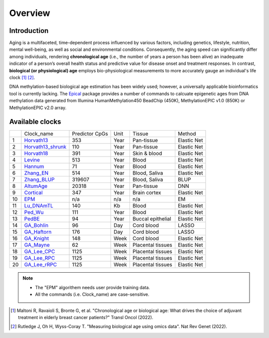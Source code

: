 Overview
========

Introduction
------------

Aging is a multifaceted, time-dependent process influenced by various factors, 
including genetics, lifestyle, nutrition, mental well-being, as well as social 
and environmental conditions. Consequently, the aging speed can significantly 
differ among individuals, rendering **chronological age** (i.e., the number of 
years a person has been alive) an inadequate indicator of a person’s overall 
health status and predictive value for disease onset and treatment responses.
In contrast, **biological (or physiological) age** employs bio-physiological
measurements to more accurately gauge an individual's life clock [1]_ [2]_.

DNA methylation-based biological age estimation has been widely used;
however, a universally applicable bioinformatics tool is currently lacking.
The `Epical <https://github.com/liguowang/epical>`_ package provides a
number of commands to calcuate epigenetic ages from DNA methylation data
generated from Illumina HumanMethylation450 BeadChip (450K), MethylationEPIC
v1.0 (850K) or MethylationEPIC v2.0 array.


Available clocks
----------------

+----+---------------------------------------------------------------------+----------------+------+-------------------+-------------+
|    | Clock_name                                                          | Predictor CpGs | Unit | Tissue            | Method      |
+----+---------------------------------------------------------------------+----------------+------+-------------------+-------------+
| 1  | `Horvath13 <https://pubmed.ncbi.nlm.nih.gov/24138928/>`_            | 353            | Year | Pan-tissue        | Elastic Net |
+----+---------------------------------------------------------------------+----------------+------+-------------------+-------------+
| 2  | `Horvath13_shrunk <https://pubmed.ncbi.nlm.nih.gov/24138928/>`_     | 110            | Year | Pan-tissue        | Elastic Net |
+----+---------------------------------------------------------------------+----------------+------+-------------------+-------------+
| 3  | `Horvath18 <https://pubmed.ncbi.nlm.nih.gov/30048243/>`_            | 391            | Year | Skin & blood      | Elastic Net |
+----+---------------------------------------------------------------------+----------------+------+-------------------+-------------+
| 4  | `Levine <https://pubmed.ncbi.nlm.nih.gov/29676998/>`_               | 513            | Year | Blood             | Elastic Net |
+----+---------------------------------------------------------------------+----------------+------+-------------------+-------------+
| 5  | `Hannum <https://pubmed.ncbi.nlm.nih.gov/23177740/>`_               | 71             | Year | Blood             | Elastic Net |
+----+---------------------------------------------------------------------+----------------+------+-------------------+-------------+
| 6  | `Zhang_EN <https://pubmed.ncbi.nlm.nih.gov/31443728/>`_             | 514            | Year | Blood, Saliva     | Elastic Net |
+----+---------------------------------------------------------------------+----------------+------+-------------------+-------------+
| 7  | `Zhang_BLUP <https://pubmed.ncbi.nlm.nih.gov/31443728/>`_           | 319607         | Year | Blood, Saliva     | BLUP        |
+----+---------------------------------------------------------------------+----------------+------+-------------------+-------------+
| 8  | `AltumAge <https://www.nature.com/articles/s41514-022-00085-y>`_    | 20318          | Year | Pan-tissue        | DNN         |
+----+---------------------------------------------------------------------+----------------+------+-------------------+-------------+
| 9  | `Cortical <https://www.ncbi.nlm.nih.gov/pmc/articles/PMC7805794/>`_ | 347            | Year | Brain cortex      | Elastic Net |
+----+---------------------------------------------------------------------+----------------+------+-------------------+-------------+
| 10 | `EPM <https://pubmed.ncbi.nlm.nih.gov/32573701/>`_                  | n/a            | n/a  | n/a               | EM          |
+----+---------------------------------------------------------------------+----------------+------+-------------------+-------------+
| 11 | `Lu_DNAmTL <https://pubmed.ncbi.nlm.nih.gov/31422385/>`_            | 140            | Kb   | Blood             | Elastic Net |
+----+---------------------------------------------------------------------+----------------+------+-------------------+-------------+
| 12 | `Ped_Wu <https://pubmed.ncbi.nlm.nih.gov/31756171/>`_               | 111            | Year | Blood             | Elastic Net |
+----+---------------------------------------------------------------------+----------------+------+-------------------+-------------+
| 13 | `PedBE <https://pubmed.ncbi.nlm.nih.gov/31611402/>`_                | 94             | Year | Buccal epithelial | Elastic Net |
+----+---------------------------------------------------------------------+----------------+------+-------------------+-------------+
| 14 | `GA_Bohlin <https://pubmed.ncbi.nlm.nih.gov/27717397/>`_            | 96             | Day  | Cord blood        | LASSO       |
+----+---------------------------------------------------------------------+----------------+------+-------------------+-------------+
| 15 | `GA_Haftorn <https://pubmed.ncbi.nlm.nih.gov/33875015/>`_           | 176            | Day  | Cord blood        | LASSO       |
+----+---------------------------------------------------------------------+----------------+------+-------------------+-------------+
| 16 | `GA_Knight <https://pubmed.ncbi.nlm.nih.gov/27717399/>`_            | 148            | Week | Cord blood        | Elastic Net |
+----+---------------------------------------------------------------------+----------------+------+-------------------+-------------+
| 17 | `GA_Mayne <https://pubmed.ncbi.nlm.nih.gov/27894195/>`_             | 62             | Week | Placental tissues | Elastic Net |
+----+---------------------------------------------------------------------+----------------+------+-------------------+-------------+
| 18 | `GA_Lee_CPC <https://pubmed.ncbi.nlm.nih.gov/31235674/>`_           | 1125           | Week | Placental tissues | Elastic Net |
+----+---------------------------------------------------------------------+----------------+------+-------------------+-------------+
| 19 | `GA_Lee_RPC <https://pubmed.ncbi.nlm.nih.gov/31235674/>`_           | 1125           | Week | Placental tissues | Elastic Net |
+----+---------------------------------------------------------------------+----------------+------+-------------------+-------------+
| 20 | `GA_Lee_rRPC <https://pubmed.ncbi.nlm.nih.gov/31235674/>`_          | 1125           | Week | Placental tissues | Elastic Net |
+----+---------------------------------------------------------------------+----------------+------+-------------------+-------------+


.. note::
   * The "EPM" algorithem needs user provide training data.
   * All the commands (i.e. Clock_name) are case-sensitive.

.. [1] Maltoni R, Ravaioli S, Bronte G, et al. "Chronological age or biological age: What drives the choice of adjuvant treatment in elderly breast cancer patients?" Transl Oncol (2022).
.. [2] Rutledge J, Oh H, Wyss-Coray T. "Measuring biological age using omics data". Nat Rev Genet (2022).


